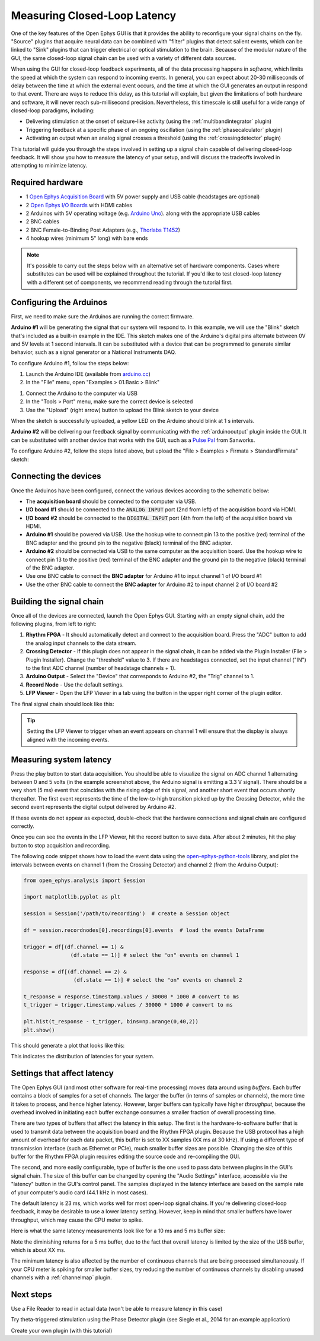 .. _closedlooplatency:

.. role:: raw-html-m2r(raw)
   :format: html

Measuring Closed-Loop Latency
==============================

One of the key features of the Open Ephys GUI is that it provides the ability to reconfigure your signal chains on the fly. "Source" plugins that acquire neural data can be combined with "filter" plugins that detect salient events, which can be linked to "Sink" plugins that can trigger electrical or optical stimulation to the brain. Because of the modular nature of the GUI, the same closed-loop signal chain can be used with a variety of different data sources.

When using the GUI for closed-loop feedback experiments, all of the data processing happens in *software*, which limits the speed at which the system can respond to incoming events. In general, you can expect about 20-30 milliseconds of delay between the time at which the external event occurs, and the time at which the GUI generates an output in respond to that event. There are ways to reduce this delay, as this tutorial will explain, but given the limitations of both hardware and software, it will never reach sub-millisecond precision. Nevertheless, this timescale is still useful for a wide range of closed-loop paradigms, including:

* Delivering stimulation at the onset of seizure-like activity (using the :ref:`multibandintegrator` plugin)
* Triggering feedback at a specific phase of an ongoing oscillation (using the :ref:`phasecalculator` plugin)
* Activating an output when an analog signal crosses a threshold (using the :ref:`crossingdetector` plugin)

This tutorial will guide you through the steps involved in setting up a signal chain capable of delivering closed-loop feedback. It will show you how to measure the latency of your setup, and will discuss the tradeoffs involved in attempting to minimize latency.

Required hardware
#################

* 1 `Open Ephys Acquisition Board <https://open-ephys.org/acquisition-system/eux9baf6a5s8tid06hk1mw5aafjdz1>`__ with 5V power supply and USB cable (headstages are optional)
* 2 `Open Ephys I/O Boards <https://open-ephys.org/acquisition-system/io-board-pcb>`__ with HDMI cables
* 2 Arduinos with 5V operating voltage (e.g. `Arduino Uno <https://store.arduino.cc/usa/arduino-uno-rev3>`__). along with the appropriate USB cables
* 2 BNC cables 
* 2 BNC Female-to-Binding Post Adapters (e.g., `Thorlabs T1452 <https://www.thorlabs.com/thorproduct.cfm?partnumber=T1452>`__)
* 4 hookup wires (minimum 5" long) with bare ends

.. note:: It's possible to carry out the steps below with an alternative set of hardware components. Cases where substitutes can be used will be explained throughout the tutorial. If you'd like to test closed-loop latency with a different set of components, we recommend reading through the tutorial first.

Configuring the Arduinos
########################

First, we need to make sure the Arduinos are running the correct firmware.

**Arduino #1** will be generating the signal that our system will respond to. In this example, we will use the "Blink" sketch that's included as a built-in example in the IDE. This sketch makes one of the Arduino's digital pins alternate between 0V and 5V levels at 1 second intervals. It can be substituted with a device that can be programmed to generate similar behavior, such as a signal generator or a National Instruments DAQ.

To configure Arduino #1, follow the steps below:

#. Launch the Arduino IDE (available from `arduino.cc <https://www.arduino.cc/en/software>`__)

#. In the "File" menu, open "Examples > 01.Basic > Blink"

.. image:: ../_static/images/tutorials/closedlooplatency/closedlooplatency-01.png
  :alt: Arduino Blink sketch

#. Connect the Arduino to the computer via USB

#. In the "Tools > Port" menu, make sure the correct device is selected

#. Use the "Upload" (right arrow) button to upload the Blink sketch to your device

When the sketch is successfully uploaded, a yellow LED on the Arduino should blink at 1 s intervals.

**Arduino #2** will be delivering our feedback signal by communicating with the :ref:`arduinooutput` plugin inside the GUI. It can be substituted with another device that works with the GUI, such as a `Pulse Pal <https://sanworks.io/shop/viewproduct?productID=1102>`__ from Sanworks.

To configure Arduino #2, follow the steps listed above, but upload the "File > Examples > Firmata > StandardFirmata" sketch:

.. image:: ../_static/images/tutorials/closedlooplatency/closedlooplatency-02.png
  :alt: Arduino Firmata sketch

Connecting the devices
#######################

Once the Arduinos have been configured, connect the various devices according to the schematic below:

.. image:: ../_static/images/tutorials/closedlooplatency/closedlooplatency-03.png
  :alt: Device connections for closed-loop latency tutorial

* The **acquisition board** should be connected to the computer via USB.

* **I/O board #1** should be connected to the :code:`ANALOG INPUT` port (2nd from left) of the acquisition board via HDMI.

* **I/O board #2** should be connected to the :code:`DIGITAL INPUT` port (4th from the left) of the acquisition board via HDMI.

* **Arduino #1** should be powered via USB. Use the hookup wire to connect pin 13 to the positive (red) terminal of the BNC adapter and the ground pin to the negative (black) terminal of the BNC adapter. 

* **Arduino #2** should be connected via USB to the same computer as the acquisition board. Use the hookup wire to connect pin 13 to the positive (red) terminal of the BNC adapter and the ground pin to the negative (black) terminal of the BNC adapter.

* Use one BNC cable to connect the **BNC adapter** for Arduino #1 to input channel 1 of I/O board #1

* Use the other BNC cable to connect the **BNC adapter** for Arduino #2 to input channel 2 of I/O board #2

Building the signal chain
##########################

Once all of the devices are connected, launch the Open Ephys GUI. Starting with an empty signal chain, add the following plugins, from left to right:

#. **Rhythm FPGA** - It should automatically detect and connect to the acquisition board. Press the "ADC" button to add the analog input channels to the data stream.

#. **Crossing Detector** - If this plugin does not appear in the signal chain, it can be added via the Plugin Installer (File > Plugin Installer). Change the "threshold" value to 3. If there are headstages connected, set the input channel ("IN") to the first ADC channel (number of headstage channels + 1). 

#. **Arduino Output** - Select the "Device" that corresponds to Arduino #2, the "Trig" channel to 1.

#. **Record Node** - Use the default settings.

#. **LFP Viewer** - Open the LFP Viewer in a tab using the button in the upper right corner of the plugin editor.

The final signal chain should look like this:

.. image:: ../_static/images/tutorials/closedlooplatency/closedlooplatency-04.png
  :alt: Signal chain for closed-loop latency tutorial.

.. tip:: Setting the LFP Viewer to trigger when an event appears on channel 1 will ensure that the display is always aligned with the incoming events.

Measuring system latency
##########################

Press the play button to start data acquisition. You should be able to visualize the signal on ADC channel 1 alternating between 0 and 5 volts (in the example screenshot above, the Arduino signal is emitting a 3.3 V signal). There should be a very short (5 ms) event that coincides with the rising edge of this signal, and another short event that occurs shortly thereafter. The first event represents the time of the low-to-high transition picked up by the Crossing Detector, while the second event represents the digital output delivered by Arduino #2.

If these events do not appear as expected, double-check that the hardware connections and signal chain are configured correctly.

Once you can see the events in the LFP Viewer, hit the record button to save data. After about 2 minutes, hit the play button  to stop acquisition and recording.

The following code snippet shows how to load the event data using the `open-ephys-python-tools <https://github.com/open-ephys/open-ephys-python-tools>`__ library, and plot the intervals between events on channel 1 (from the Crossing Detector) and channel 2 (from the Arduino Output):

.. code:: python

  from open_ephys.analysis import Session

  import matplotlib.pyplot as plt
  
  session = Session('/path/to/recording')  # create a Session object
  
  df = session.recordnodes[0].recordings[0].events  # load the events DataFrame
  
  trigger = df[(df.channel == 1) &
                 (df.state == 1)] # select the "on" events on channel 1
    
  response = df[(df.channel == 2) & 
                  (df.state == 1)] # select the "on" events on channel 2
    
  t_response = response.timestamp.values / 30000 * 1000 # convert to ms
  t_trigger = trigger.timestamp.values / 30000 * 1000 # convert to ms
    
  plt.hist(t_response - t_trigger, bins=np.arange(0,40,2))
  plt.show()

This should generate a plot that looks like this:

.. image:: ../_static/images/tutorials/closedlooplatency/closedlooplatency-05.png
  :alt: Latency histogram for 23 ms buffer.

This indicates the distribution of latencies for your system.

Settings that affect latency
##############################

The Open Ephys GUI (and most other software for real-time processing) moves data around using *buffers*. Each buffer contains a block of samples for a set of channels. The larger the buffer (in terms of samples or channels), the more time it takes to process, and hence higher latency. However, larger buffers can typically have higher *throughput*, because the overhead involved in initiating each buffer exchange consumes a smaller fraction of overall processing time.

There are two types of buffers that affect the latency in this setup. The first is the hardware-to-software buffer that is used to transmit data between the acquisition board and the Rhythm FPGA plugin. Because the USB protocol has a high amount of overhead for each data packet, this buffer is set to XX samples (XX ms at 30 kHz). If using a different type of transmission interface (such as Ethernet or PCIe), much smaller buffer sizes are possible. Changing the size of this buffer for the Rhythm FPGA plugin requires editing the source code and re-compiling the GUI.

The second, and more easily configurable, type of buffer is the one used to pass data between plugins in the GUI's signal chain. The size of this buffer can be changed by opening the "Audio Settings" interface, accessible via the "latency" button in the GUI's control panel. The samples displayed in the latency interface are based on the sample rate of your computer's audio card (44.1 kHz in most cases).

.. image:: ../_static/images/tutorials/closedlooplatency/closedlooplatency-07.png
  :alt: Audio settings interface.

The default latency is 23 ms, which works well for most open-loop signal chains. If you're delivering closed-loop feedback, it may be desirable to use a lower latency setting. However, keep in mind that smaller buffers have lower throughput, which may cause the CPU meter to spike.

Here is what the same latency measurements look like for a 10 ms and 5 ms buffer size:

.. image:: ../_static/images/tutorials/closedlooplatency/closedlooplatency-06.png
  :alt: Latency histogram for 10 ms and 5 ms buffers.

Note the diminishing returns for a 5 ms buffer, due to the fact that overall latency is limited by the size of the USB buffer, which is about XX ms.

The minimum latency is also affected by the number of continuous channels that are being processed simultaneously. If your CPU meter is spiking for smaller buffer sizes, try reducing the number of continuous channels by disabling unused channels with a :ref:`channelmap` plugin.

Next steps
###########

Use a File Reader to read in actual data (won't be able to measure latency in this case)

Try theta-triggered stimulation using the Phase Detector plugin (see Siegle et al., 2014 for an example application)

Create your own plugin (with this tutorial)

